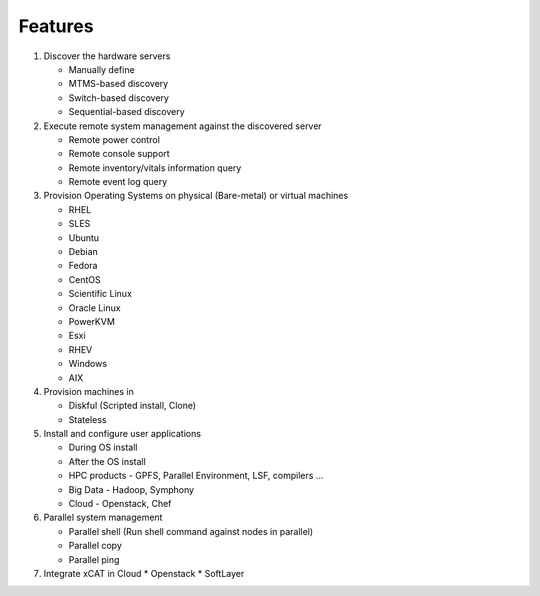 Features
========

#. Discover the hardware servers

   * Manually define 
   * MTMS-based discovery
   * Switch-based discovery
   * Sequential-based discovery

#. Execute remote system management against the discovered server

   * Remote power control
   * Remote console support
   * Remote inventory/vitals information query
   * Remote event log query

#. Provision Operating Systems on physical (Bare-metal) or virtual machines

   * RHEL
   * SLES
   * Ubuntu
   * Debian
   * Fedora
   * CentOS
   * Scientific Linux
   * Oracle Linux
   * PowerKVM
   * Esxi
   * RHEV
   * Windows
   * AIX

#. Provision machines in

   * Diskful (Scripted install, Clone)
   * Stateless

#. Install and configure user applications

   * During OS install
   * After the OS install
   * HPC products - GPFS, Parallel Environment, LSF, compilers ...
   * Big Data - Hadoop, Symphony
   * Cloud - Openstack, Chef

#. Parallel system management

   * Parallel shell (Run shell command against nodes in parallel)
   * Parallel copy
   * Parallel ping

#. Integrate xCAT in Cloud
   * Openstack
   * SoftLayer

